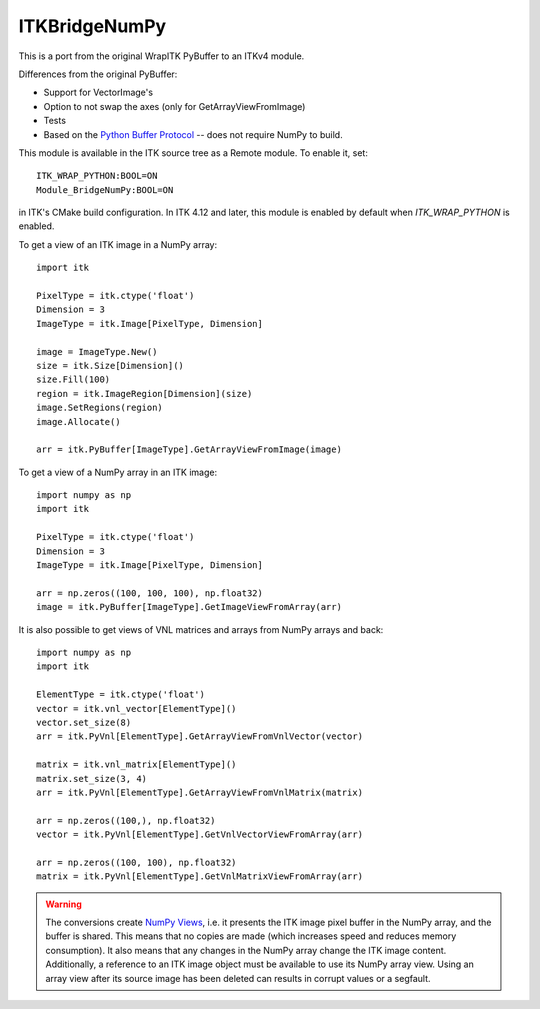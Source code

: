 ITKBridgeNumPy
==============

.. image:: https://circleci.com/gh/InsightSoftwareConsortium/ITKBridgeNumPy.svg?style=svg
    :target: https://circleci.com/gh/InsightSoftwareConsortium/ITKBridgeNumPy

This is a port from the original WrapITK PyBuffer to an ITKv4 module.

Differences from the original PyBuffer:

- Support for VectorImage's
- Option to not swap the axes (only for GetArrayViewFromImage)
- Tests
- Based on the `Python Buffer Protocol <https://docs.python.org/3/c-api/buffer.html>`_ -- does not require NumPy to build.

This module is available in the ITK source tree as a Remote
module.  To enable it, set::

  ITK_WRAP_PYTHON:BOOL=ON
  Module_BridgeNumPy:BOOL=ON

in ITK's CMake build configuration. In ITK 4.12 and later, this module is
enabled by default when `ITK_WRAP_PYTHON` is enabled.

To get a view of an ITK image in a NumPy array::

  import itk

  PixelType = itk.ctype('float')
  Dimension = 3
  ImageType = itk.Image[PixelType, Dimension]

  image = ImageType.New()
  size = itk.Size[Dimension]()
  size.Fill(100)
  region = itk.ImageRegion[Dimension](size)
  image.SetRegions(region)
  image.Allocate()

  arr = itk.PyBuffer[ImageType].GetArrayViewFromImage(image)

To get a view of a NumPy array in an ITK image::

  import numpy as np
  import itk

  PixelType = itk.ctype('float')
  Dimension = 3
  ImageType = itk.Image[PixelType, Dimension]

  arr = np.zeros((100, 100, 100), np.float32)
  image = itk.PyBuffer[ImageType].GetImageViewFromArray(arr)

It is also possible to get views of VNL matrices and arrays from NumPy arrays and
back::

  import numpy as np
  import itk

  ElementType = itk.ctype('float')
  vector = itk.vnl_vector[ElementType]()
  vector.set_size(8)
  arr = itk.PyVnl[ElementType].GetArrayViewFromVnlVector(vector)

  matrix = itk.vnl_matrix[ElementType]()
  matrix.set_size(3, 4)
  arr = itk.PyVnl[ElementType].GetArrayViewFromVnlMatrix(matrix)

  arr = np.zeros((100,), np.float32)
  vector = itk.PyVnl[ElementType].GetVnlVectorViewFromArray(arr)

  arr = np.zeros((100, 100), np.float32)
  matrix = itk.PyVnl[ElementType].GetVnlMatrixViewFromArray(arr)

.. warning::

  The conversions create `NumPy Views
  <https://scipy-cookbook.readthedocs.io/items/ViewsVsCopies.html>`_, i.e. it
  presents the ITK image pixel buffer in the NumPy array, and the buffer is
  shared. This means that no copies are made (which increases speed and
  reduces memory consumption). It also means that any changes in the NumPy
  array change the ITK image content. Additionally, a reference to an ITK
  image object must be available to use its NumPy array view. Using an array
  view after its source image has been deleted can results in corrupt values
  or a segfault.

